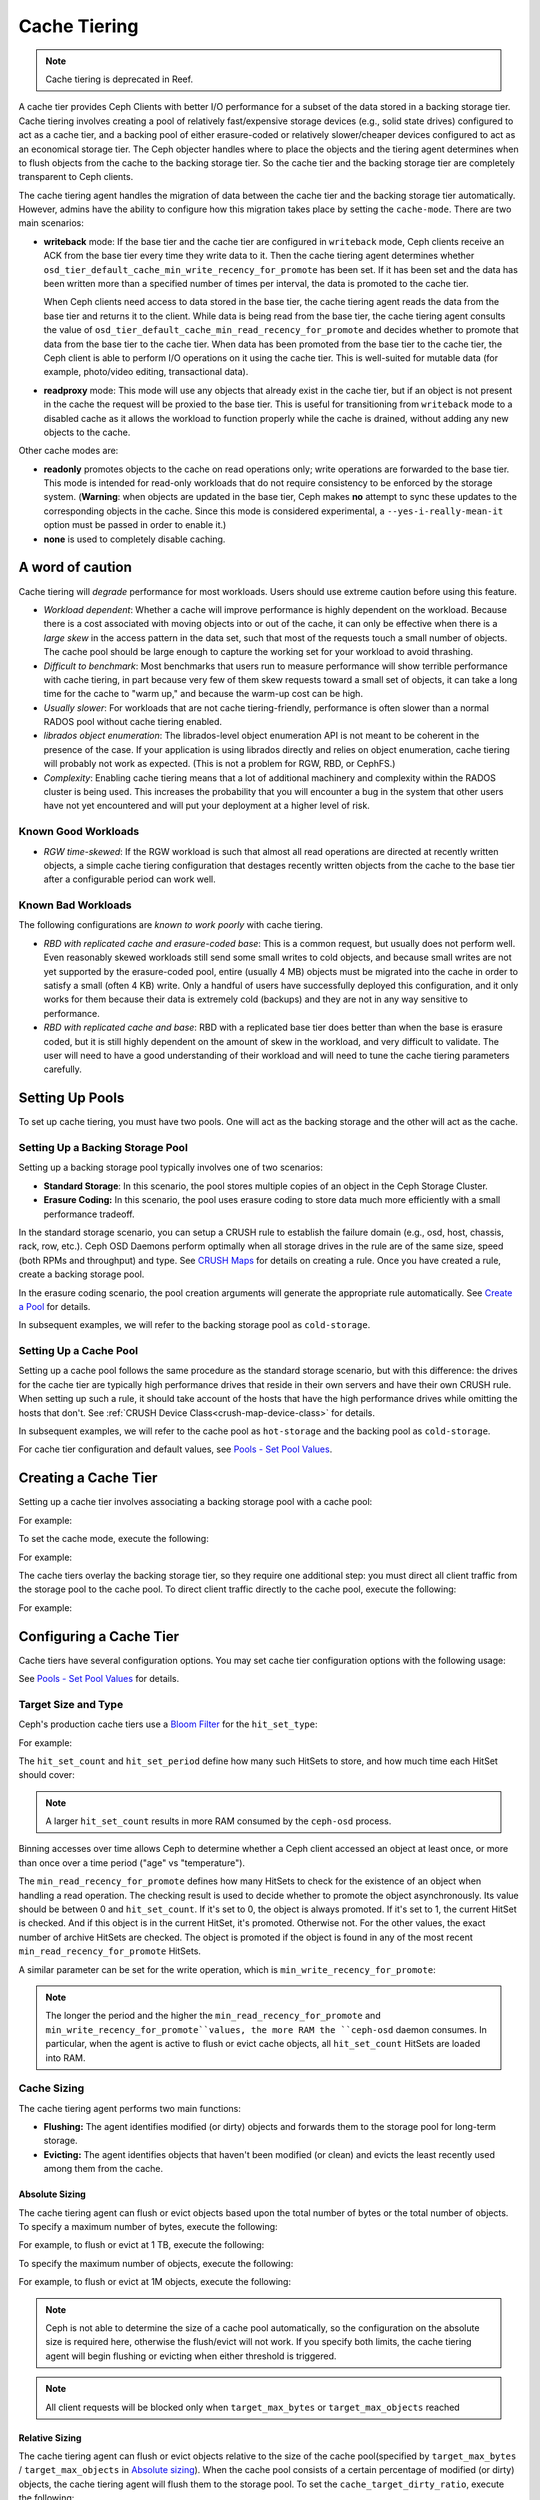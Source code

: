 ===============
 Cache Tiering
===============

.. note:: Cache tiering is deprecated in Reef.

A cache tier provides Ceph Clients with better I/O performance for a subset of
the data stored in a backing storage tier. Cache tiering involves creating a
pool of relatively fast/expensive storage devices (e.g., solid state drives)
configured to act as a cache tier, and a backing pool of either erasure-coded
or relatively slower/cheaper devices configured to act as an economical storage
tier. The Ceph objecter handles where to place the objects and the tiering
agent determines when to flush objects from the cache to the backing storage
tier. So the cache tier and the backing storage tier are completely transparent 
to Ceph clients.


.. ditaa::
           +-------------+
           | Ceph Client |
           +------+------+
                  ^
     Tiering is   |  
    Transparent   |              Faster I/O
        to Ceph   |           +---------------+
     Client Ops   |           |               |   
                  |    +----->+   Cache Tier  |
                  |    |      |               |
                  |    |      +-----+---+-----+
                  |    |            |   ^ 
                  v    v            |   |   Active Data in Cache Tier
           +------+----+--+         |   |
           |   Objecter   |         |   |
           +-----------+--+         |   |
                       ^            |   |   Inactive Data in Storage Tier
                       |            v   |
                       |      +-----+---+-----+
                       |      |               |
                       +----->|  Storage Tier |
                              |               |
                              +---------------+
                                 Slower I/O


The cache tiering agent handles the migration of data between the cache tier 
and the backing storage tier automatically. However, admins have the ability to
configure how this migration takes place by setting the ``cache-mode``. There are
two main scenarios:

- **writeback** mode: If the base tier and the cache tier are configured in
  ``writeback`` mode, Ceph clients receive an ACK from the base tier every time
  they write data to it. Then the cache tiering agent determines whether
  ``osd_tier_default_cache_min_write_recency_for_promote`` has been set. If it
  has been set and the data has been written more than a specified number of
  times per interval, the data is promoted to the cache tier.

  When Ceph clients need access to data stored in the base tier, the cache
  tiering agent reads the data from the base tier and returns it to the client.
  While data is being read from the base tier, the cache tiering agent consults
  the value of ``osd_tier_default_cache_min_read_recency_for_promote`` and
  decides whether to promote that data from the base tier to the cache tier.
  When data has been promoted from the base tier to the cache tier, the Ceph
  client is able to perform I/O operations on it using the cache tier. This is
  well-suited for mutable data (for example, photo/video editing, transactional
  data).

- **readproxy** mode: This mode will use any objects that already
  exist in the cache tier, but if an object is not present in the
  cache the request will be proxied to the base tier.  This is useful
  for transitioning from ``writeback`` mode to a disabled cache as it
  allows the workload to function properly while the cache is drained,
  without adding any new objects to the cache.

Other cache modes are:

- **readonly** promotes objects to the cache on read operations only; write
  operations are forwarded to the base tier. This mode is intended for
  read-only workloads that do not require consistency to be enforced by the
  storage system. (**Warning**: when objects are updated in the base tier,
  Ceph makes **no** attempt to sync these updates to the corresponding objects
  in the cache. Since this mode is considered experimental, a
  ``--yes-i-really-mean-it`` option must be passed in order to enable it.)

- **none** is used to completely disable caching.


A word of caution
=================

Cache tiering will *degrade* performance for most workloads.  Users should use
extreme caution before using this feature.

* *Workload dependent*: Whether a cache will improve performance is
  highly dependent on the workload.  Because there is a cost
  associated with moving objects into or out of the cache, it can only
  be effective when there is a *large skew* in the access pattern in
  the data set, such that most of the requests touch a small number of
  objects.  The cache pool should be large enough to capture the
  working set for your workload to avoid thrashing.

* *Difficult to benchmark*: Most benchmarks that users run to measure
  performance will show terrible performance with cache tiering, in
  part because very few of them skew requests toward a small set of
  objects, it can take a long time for the cache to "warm up," and
  because the warm-up cost can be high.

* *Usually slower*: For workloads that are not cache tiering-friendly,
  performance is often slower than a normal RADOS pool without cache
  tiering enabled.

* *librados object enumeration*: The librados-level object enumeration
  API is not meant to be coherent in the presence of the case.  If
  your application is using librados directly and relies on object
  enumeration, cache tiering will probably not work as expected.
  (This is not a problem for RGW, RBD, or CephFS.)

* *Complexity*: Enabling cache tiering means that a lot of additional
  machinery and complexity within the RADOS cluster is being used.
  This increases the probability that you will encounter a bug in the system
  that other users have not yet encountered and will put your deployment at a
  higher level of risk.

Known Good Workloads
--------------------

* *RGW time-skewed*: If the RGW workload is such that almost all read
  operations are directed at recently written objects, a simple cache
  tiering configuration that destages recently written objects from
  the cache to the base tier after a configurable period can work
  well.

Known Bad Workloads
-------------------

The following configurations are *known to work poorly* with cache
tiering.

* *RBD with replicated cache and erasure-coded base*: This is a common
  request, but usually does not perform well.  Even reasonably skewed
  workloads still send some small writes to cold objects, and because
  small writes are not yet supported by the erasure-coded pool, entire
  (usually 4 MB) objects must be migrated into the cache in order to
  satisfy a small (often 4 KB) write.  Only a handful of users have
  successfully deployed this configuration, and it only works for them
  because their data is extremely cold (backups) and they are not in
  any way sensitive to performance.

* *RBD with replicated cache and base*: RBD with a replicated base
  tier does better than when the base is erasure coded, but it is
  still highly dependent on the amount of skew in the workload, and
  very difficult to validate.  The user will need to have a good
  understanding of their workload and will need to tune the cache
  tiering parameters carefully.


Setting Up Pools
================

To set up cache tiering, you must have two pools. One will act as the 
backing storage and the other will act as the cache.


Setting Up a Backing Storage Pool
---------------------------------

Setting up a backing storage pool typically involves one of two scenarios: 

- **Standard Storage**: In this scenario, the pool stores multiple copies
  of an object in the Ceph Storage Cluster.

- **Erasure Coding:** In this scenario, the pool uses erasure coding to 
  store data much more efficiently with a small performance tradeoff.

In the standard storage scenario, you can setup a CRUSH rule to establish 
the failure domain (e.g., osd, host, chassis, rack, row, etc.). Ceph OSD 
Daemons perform optimally when all storage drives in the rule are of the 
same size, speed (both RPMs and throughput) and type. See `CRUSH Maps`_ 
for details on creating a rule. Once you have created a rule, create 
a backing storage pool. 

In the erasure coding scenario, the pool creation arguments will generate the
appropriate rule automatically. See `Create a Pool`_ for details.

In subsequent examples, we will refer to the backing storage pool 
as ``cold-storage``.


Setting Up a Cache Pool
-----------------------

Setting up a cache pool follows the same procedure as the standard storage
scenario, but with this difference: the drives for the cache tier are typically
high performance drives that reside in their own servers and have their own
CRUSH rule.  When setting up such a rule, it should take account of the hosts
that have the high performance drives while omitting the hosts that don't. See
:ref:`CRUSH Device Class<crush-map-device-class>` for details.


In subsequent examples, we will refer to the cache pool as ``hot-storage`` and
the backing pool as ``cold-storage``.

For cache tier configuration and default values, see 
`Pools - Set Pool Values`_.


Creating a Cache Tier
=====================

Setting up a cache tier involves associating a backing storage pool with
a cache pool:

.. prompt:: bash $

   ceph osd tier add {storagepool} {cachepool}

For example:

.. prompt:: bash $

   ceph osd tier add cold-storage hot-storage

To set the cache mode, execute the following:

.. prompt:: bash $

   ceph osd tier cache-mode {cachepool} {cache-mode}

For example:

.. prompt:: bash $

   ceph osd tier cache-mode hot-storage writeback

The cache tiers overlay the backing storage tier, so they require one
additional step: you must direct all client traffic from the storage pool to 
the cache pool. To direct client traffic directly to the cache pool, execute 
the following:

.. prompt:: bash $

   ceph osd tier set-overlay {storagepool} {cachepool}

For example:

.. prompt:: bash $

   ceph osd tier set-overlay cold-storage hot-storage


Configuring a Cache Tier
========================

Cache tiers have several configuration options. You may set
cache tier configuration options with the following usage:

.. prompt:: bash $

   ceph osd pool set {cachepool} {key} {value}
   
See `Pools - Set Pool Values`_ for details.


Target Size and Type
--------------------

Ceph's production cache tiers use a `Bloom Filter`_ for the ``hit_set_type``:

.. prompt:: bash $

   ceph osd pool set {cachepool} hit_set_type bloom

For example:

.. prompt:: bash $

   ceph osd pool set hot-storage hit_set_type bloom

The ``hit_set_count`` and ``hit_set_period`` define how many such HitSets to
store, and how much time each HitSet should cover:

.. prompt:: bash $

   ceph osd pool set {cachepool} hit_set_count 12
   ceph osd pool set {cachepool} hit_set_period 14400
   ceph osd pool set {cachepool} target_max_bytes 1000000000000

.. note:: A larger ``hit_set_count`` results in more RAM consumed by
          the ``ceph-osd`` process.

Binning accesses over time allows Ceph to determine whether a Ceph client
accessed an object at least once, or more than once over a time period 
("age" vs "temperature").

The ``min_read_recency_for_promote`` defines how many HitSets to check for the
existence of an object when handling a read operation. The checking result is
used to decide whether to promote the object asynchronously. Its value should be
between 0 and ``hit_set_count``. If it's set to 0, the object is always promoted.
If it's set to 1, the current HitSet is checked. And if this object is in the
current HitSet, it's promoted. Otherwise not. For the other values, the exact
number of archive HitSets are checked. The object is promoted if the object is
found in any of the most recent ``min_read_recency_for_promote`` HitSets.

A similar parameter can be set for the write operation, which is
``min_write_recency_for_promote``:

.. prompt:: bash $

   ceph osd pool set {cachepool} min_read_recency_for_promote 2
   ceph osd pool set {cachepool} min_write_recency_for_promote 2

.. note:: The longer the period and the higher the
   ``min_read_recency_for_promote`` and
   ``min_write_recency_for_promote``values, the more RAM the ``ceph-osd``
   daemon consumes. In particular, when the agent is active to flush
   or evict cache objects, all ``hit_set_count`` HitSets are loaded
   into RAM.


Cache Sizing
------------

The cache tiering agent performs two main functions: 

- **Flushing:** The agent identifies modified (or dirty) objects and forwards
  them to the storage pool for long-term storage.
  
- **Evicting:** The agent identifies objects that haven't been modified 
  (or clean) and evicts the least recently used among them from the cache.


Absolute Sizing
~~~~~~~~~~~~~~~

The cache tiering agent can flush or evict objects based upon the total number
of bytes or the total number of objects. To specify a maximum number of bytes,
execute the following:

.. prompt:: bash $

   ceph osd pool set {cachepool} target_max_bytes {#bytes}

For example, to flush or evict at 1 TB, execute the following:

.. prompt:: bash $

   ceph osd pool set hot-storage target_max_bytes 1099511627776

To specify the maximum number of objects, execute the following:

.. prompt:: bash $

   ceph osd pool set {cachepool} target_max_objects {#objects}

For example, to flush or evict at 1M objects, execute the following:

.. prompt:: bash $

   ceph osd pool set hot-storage target_max_objects 1000000

.. note:: Ceph is not able to determine the size of a cache pool automatically, so
   the configuration on the absolute size is required here, otherwise the
   flush/evict will not work. If you specify both limits, the cache tiering
   agent will begin flushing or evicting when either threshold is triggered.

.. note:: All client requests will be blocked only when  ``target_max_bytes`` or
   ``target_max_objects`` reached

Relative Sizing
~~~~~~~~~~~~~~~

The cache tiering agent can flush or evict objects relative to the size of the
cache pool(specified by ``target_max_bytes`` / ``target_max_objects`` in
`Absolute sizing`_).  When the cache pool consists of a certain percentage of
modified (or dirty) objects, the cache tiering agent will flush them to the
storage pool. To set the ``cache_target_dirty_ratio``, execute the following:

.. prompt:: bash $

   ceph osd pool set {cachepool} cache_target_dirty_ratio {0.0..1.0}

For example, setting the value to ``0.4`` will begin flushing modified
(dirty) objects when they reach 40% of the cache pool's capacity:

.. prompt:: bash $

   ceph osd pool set hot-storage cache_target_dirty_ratio 0.4

When the dirty objects reaches a certain percentage of its capacity, flush dirty
objects with a higher speed. To set the ``cache_target_dirty_high_ratio``:

.. prompt:: bash $

   ceph osd pool set {cachepool} cache_target_dirty_high_ratio {0.0..1.0}

For example, setting the value to ``0.6`` will begin aggressively flush dirty
objects when they reach 60% of the cache pool's capacity. obviously, we'd
better set the value between dirty_ratio and full_ratio:

.. prompt:: bash $

   ceph osd pool set hot-storage cache_target_dirty_high_ratio 0.6

When the cache pool reaches a certain percentage of its capacity, the cache
tiering agent will evict objects to maintain free capacity. To set the 
``cache_target_full_ratio``, execute the following:

.. prompt:: bash $

   ceph osd pool set {cachepool} cache_target_full_ratio {0.0..1.0}

For example, setting the value to ``0.8`` will begin flushing unmodified
(clean) objects when they reach 80% of the cache pool's capacity:

.. prompt:: bash $

   ceph osd pool set hot-storage cache_target_full_ratio 0.8


Cache Age
---------

You can specify the minimum age of an object before the cache tiering agent 
flushes a recently modified (or dirty) object to the backing storage pool:

.. prompt:: bash $

   ceph osd pool set {cachepool} cache_min_flush_age {#seconds}

For example, to flush modified (or dirty) objects after 10 minutes, execute the
following:

.. prompt:: bash $

   ceph osd pool set hot-storage cache_min_flush_age 600

You can specify the minimum age of an object before it will be evicted from the
cache tier:

.. prompt:: bash $

   ceph osd pool {cache-tier} cache_min_evict_age {#seconds}

For example, to evict objects after 30 minutes, execute the following:

.. prompt:: bash $

   ceph osd pool set hot-storage cache_min_evict_age 1800


Removing a Cache Tier
=====================

Removing a cache tier differs depending on whether it is a writeback 
cache or a read-only cache.


Removing a Read-Only Cache
--------------------------

Since a read-only cache does not have modified data, you can disable
and remove it without losing any recent changes to objects in the cache. 

#. Change the cache-mode to ``none`` to disable it.:

   .. prompt:: bash 

      ceph osd tier cache-mode {cachepool} none

   For example:

   .. prompt:: bash $

      ceph osd tier cache-mode hot-storage none

#. Remove the cache pool from the backing pool.:

   .. prompt:: bash $

      ceph osd tier remove {storagepool} {cachepool}

   For example:

   .. prompt:: bash $

      ceph osd tier remove cold-storage hot-storage


Removing a Writeback Cache
--------------------------

Since a writeback cache may have modified data, you must take steps to ensure 
that you do not lose any recent changes to objects in the cache before you 
disable and remove it.


#. Change the cache mode to ``proxy`` so that new and modified objects will 
   flush to the backing storage pool.:

   .. prompt:: bash $

      ceph osd tier cache-mode {cachepool} proxy

   For example: 

   .. prompt:: bash $

      ceph osd tier cache-mode hot-storage proxy


#. Ensure that the cache pool has been flushed. This may take a few minutes:

   .. prompt:: bash $

      rados -p {cachepool} ls

   If the cache pool still has objects, you can flush them manually. 
   For example:

   .. prompt:: bash $

      rados -p {cachepool} cache-flush-evict-all


#. Remove the overlay so that clients will not direct traffic to the cache.:

   .. prompt:: bash $

      ceph osd tier remove-overlay {storagetier}

   For example:

   .. prompt:: bash $

      ceph osd tier remove-overlay cold-storage


#. Finally, remove the cache tier pool from the backing storage pool.:

   .. prompt:: bash $

      ceph osd tier remove {storagepool} {cachepool} 

   For example:

   .. prompt:: bash $

      ceph osd tier remove cold-storage hot-storage


.. _Create a Pool: ../pools#create-a-pool
.. _Pools - Set Pool Values: ../pools#set-pool-values
.. _Bloom Filter: https://en.wikipedia.org/wiki/Bloom_filter
.. _CRUSH Maps: ../crush-map
.. _Absolute Sizing: #absolute-sizing
